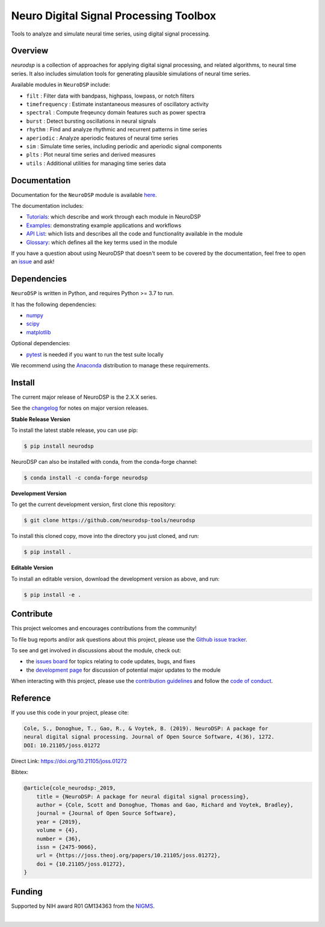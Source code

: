 ========================================
 Neuro Digital Signal Processing Toolbox
========================================

|ProjectStatus|_ |Version|_ |BuildStatus|_ |Coverage|_ |License|_ |PythonVersions|_ |Publication|_

.. |ProjectStatus| image:: https://www.repostatus.org/badges/latest/active.svg
.. _ProjectStatus: https://www.repostatus.org/#active

.. |Version| image:: https://img.shields.io/pypi/v/neurodsp.svg
.. _Version: https://pypi.python.org/pypi/neurodsp/

.. |BuildStatus| image:: https://github.com/neurodsp-tools/neurodsp/actions/workflows/build.yml/badge.svg
.. _BuildStatus: https://github.com/neurodsp-tools/neurodsp/actions/workflows/build.yml

.. |Coverage| image:: https://codecov.io/gh/neurodsp-tools/neurodsp/branch/main/graph/badge.svg
.. _Coverage: https://codecov.io/gh/neurodsp-tools/neurodsp

.. |License| image:: https://img.shields.io/pypi/l/neurodsp.svg
.. _License: https://opensource.org/licenses/Apache-2.0

.. |PythonVersions| image:: https://img.shields.io/pypi/pyversions/neurodsp.svg
.. _PythonVersions: https://pypi.python.org/pypi/neurodsp/

.. |Publication| image:: https://joss.theoj.org/papers/10.21105/joss.01272/status.svg
.. _Publication: https://doi.org/10.21105/joss.01272

Tools to analyze and simulate neural time series, using digital signal processing.

Overview
--------

`neurodsp` is a collection of approaches for applying digital signal processing, and
related algorithms, to neural time series. It also includes simulation tools for generating
plausible simulations of neural time series.

Available modules in ``NeuroDSP`` include:

- ``filt`` : Filter data with bandpass, highpass, lowpass, or notch filters
- ``timefrequency`` : Estimate instantaneous measures of oscillatory activity
- ``spectral`` : Compute freqeuncy domain features such as power spectra
- ``burst`` : Detect bursting oscillations in neural signals
- ``rhythm`` : Find and analyze rhythmic and recurrent patterns in time series
- ``aperiodic`` : Analyze aperiodic features of neural time series
- ``sim`` : Simulate time series, including periodic and aperiodic signal components
- ``plts`` : Plot neural time series and derived measures
- ``utils`` : Additional utilities for managing time series data

Documentation
-------------

Documentation for the ``NeuroDSP`` module is available `here <https://neurodsp-tools.github.io/neurodsp/>`_.

The documentation includes:

- `Tutorials <https://neurodsp-tools.github.io/neurodsp/auto_tutorials/index.html>`_: which describe and work through each module in NeuroDSP
- `Examples <https://neurodsp-tools.github.io/neurodsp/auto_examples/index.html>`_: demonstrating example applications and workflows
- `API List <https://neurodsp-tools.github.io/neurodsp/api.html>`_: which lists and describes all the code and functionality available in the module
- `Glossary <https://neurodsp-tools.github.io/neurodsp/glossary.html>`_: which defines all the key terms used in the module

If you have a question about using NeuroDSP that doesn't seem to be covered by the documentation, feel free to
open an `issue <https://github.com/neurodsp-tools/neurodsp/issues>`_ and ask!

Dependencies
------------

``NeuroDSP`` is written in Python, and requires Python >= 3.7 to run.

It has the following dependencies:

- `numpy <https://github.com/numpy/numpy>`_
- `scipy <https://github.com/scipy/scipy>`_
- `matplotlib <https://github.com/matplotlib/matplotlib>`_

Optional dependencies:

- `pytest <https://github.com/pytest-dev/pytest>`_ is needed if you want to run the test suite locally

We recommend using the `Anaconda <https://www.anaconda.com/products/individual>`_ distribution to manage these requirements.

Install
-------

The current major release of NeuroDSP is the 2.X.X series.

See the `changelog <https://neurodsp-tools.github.io/neurodsp/changelog.html>`_ for notes on major version releases.

**Stable Release Version**

To install the latest stable release, you can use pip:

.. code-block:: shell

    $ pip install neurodsp

NeuroDSP can also be installed with conda, from the conda-forge channel:

.. code-block:: shell

    $ conda install -c conda-forge neurodsp

**Development Version**

To get the current development version, first clone this repository:

.. code-block:: shell

    $ git clone https://github.com/neurodsp-tools/neurodsp

To install this cloned copy, move into the directory you just cloned, and run:

.. code-block:: shell

    $ pip install .

**Editable Version**

To install an editable version, download the development version as above, and run:

.. code-block:: shell

    $ pip install -e .

Contribute
----------

This project welcomes and encourages contributions from the community!

To file bug reports and/or ask questions about this project, please use the
`Github issue tracker <https://github.com/neurodsp-tools/neurodsp/issues>`_.

To see and get involved in discussions about the module, check out:

- the `issues board <https://github.com/neurodsp-tools/neurodsp/issues>`_ for topics relating to code updates, bugs, and fixes
- the `development page <https://github.com/neurodsp-tools/Development>`_ for discussion of potential major updates to the module

When interacting with this project, please use the
`contribution guidelines <https://github.com/neurodsp-tools/fooof/blob/main/CONTRIBUTING.md>`_
and follow the
`code of conduct <https://github.com/neurodsp-tools/neurodsp/blob/main/CODE_OF_CONDUCT.md>`_.

Reference
---------

If you use this code in your project, please cite:

.. code-block:: text

    Cole, S., Donoghue, T., Gao, R., & Voytek, B. (2019). NeuroDSP: A package for
    neural digital signal processing. Journal of Open Source Software, 4(36), 1272.
    DOI: 10.21105/joss.01272

Direct Link: https://doi.org/10.21105/joss.01272

Bibtex:

.. code-block:: text

    @article{cole_neurodsp:_2019,
        title = {NeuroDSP: A package for neural digital signal processing},
        author = {Cole, Scott and Donoghue, Thomas and Gao, Richard and Voytek, Bradley},
        journal = {Journal of Open Source Software},
        year = {2019},
        volume = {4},
        number = {36},
        issn = {2475-9066},
        url = {https://joss.theoj.org/papers/10.21105/joss.01272},
        doi = {10.21105/joss.01272},
    }

Funding
-------

Supported by NIH award R01 GM134363 from the
`NIGMS <https://www.nigms.nih.gov/>`_.

.. image:: https://www.nih.gov/sites/all/themes/nih/images/nih-logo-color.png
  :width: 400

|
